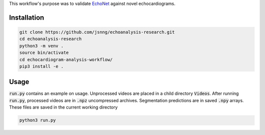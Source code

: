 This workflow's purpose was to validate `EchoNet <https://github.com/echonet/dynamic.git>`_ against novel echocardiograms.

Installation
------------
.. code-block:: bash

    git clone https://github.com/jsnng/echoanalysis-research.git
    cd echoanalysis-research
    python3 -m venv .
    source bin/activate
    cd echocardiogram-analysis-workflow/
    pip3 install -e .

Usage
-----

:code:`run.py` contains an example on usage. Unprocessed videos are placed in a child directory :code:`Videos`.
After running :code:`run.py`, processed videos are in :code:`.npz` uncompressed archives. Segmentation 
predictions are in saved :code:`.npy` arrays. These files are saved in the current working directory

.. code-block:: bash

    python3 run.py